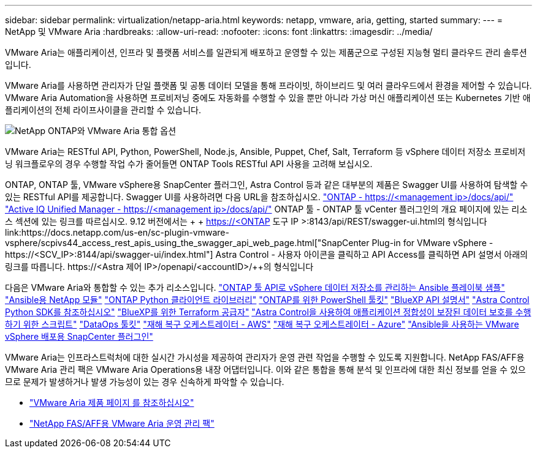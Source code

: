 ---
sidebar: sidebar 
permalink: virtualization/netapp-aria.html 
keywords: netapp, vmware, aria, getting, started 
summary:  
---
= NetApp 및 VMware Aria
:hardbreaks:
:allow-uri-read: 
:nofooter: 
:icons: font
:linkattrs: 
:imagesdir: ../media/


[role="lead"]
VMware Aria는 애플리케이션, 인프라 및 플랫폼 서비스를 일관되게 배포하고 운영할 수 있는 제품군으로 구성된 지능형 멀티 클라우드 관리 솔루션입니다.

VMware Aria를 사용하면 관리자가 단일 플랫폼 및 공통 데이터 모델을 통해 프라이빗, 하이브리드 및 여러 클라우드에서 환경을 제어할 수 있습니다. VMware Aria Automation을 사용하면 프로비저닝 중에도 자동화를 수행할 수 있을 뿐만 아니라 가상 머신 애플리케이션 또는 Kubernetes 기반 애플리케이션의 전체 라이프사이클을 관리할 수 있습니다.

image:netapp-aria-image01.png["NetApp ONTAP와 VMware Aria 통합 옵션"]

VMware Aria는 RESTful API, Python, PowerShell, Node.js, Ansible, Puppet, Chef, Salt, Terraform 등 vSphere 데이터 저장소 프로비저닝 워크플로우의 경우 수행할 작업 수가 줄어들면 ONTAP Tools RESTful API 사용을 고려해 보십시오.

ONTAP, ONTAP 툴, VMware vSphere용 SnapCenter 플러그인, Astra Control 등과 같은 대부분의 제품은 Swagger UI를 사용하여 탐색할 수 있는 RESTful API를 제공합니다.
Swagger UI를 사용하려면 다음 URL을 참조하십시오.
link:https://docs.netapp.com/us-en/ontap-automation/reference/api_reference.html#access-the-ontap-api-documentation-page["ONTAP - ++https://<management ip>/docs/api/++"]
link:https://docs.netapp.com/us-en/active-iq-unified-manager/api-automation/concept_api_url_and_categories.html#accessing-the-online-api-documentation-page["Active IQ Unified Manager - ++https://<management ip>/docs/api/++"]
ONTAP 툴 - ONTAP 툴 vCenter 플러그인의 개요 페이지에 있는 리소스 섹션에 있는 링크를 따르십시오. 9.12 버전에서는 + + https://<ONTAP 도구 IP >:8143/api/REST/swagger-ui.html++의 형식입니다
link:https://docs.netapp.com/us-en/sc-plugin-vmware-vsphere/scpivs44_access_rest_apis_using_the_swagger_api_web_page.html["SnapCenter Plug-in for VMware vSphere - ++https://<SCV_IP>:8144/api/swagger-ui/index.html++"]
Astra Control - 사용자 아이콘을 클릭하고 API Access를 클릭하면 API 설명서 아래의 링크를 따릅니다. ++https://<Astra 제어 IP>/openapi/<accountID>/++의 형식입니다

다음은 VMware Aria와 통합할 수 있는 추가 리소스입니다.
link:https://github.com/NetApp-Automation/ONTAP_Tools_Datastore_Management["ONTAP 툴 API로 vSphere 데이터 저장소를 관리하는 Ansible 플레이북 샘플"]
link:https://galaxy.ansible.com/netapp["Ansible용 NetApp 모듈"]
link:https://pypi.org/project/netapp-ontap/["ONTAP Python 클라이언트 라이브러리"]
link:https://www.powershellgallery.com/packages/NetApp.ONTAP["ONTAP를 위한 PowerShell 툴킷"]
link:https://services.cloud.netapp.com/developer-hub["BlueXP API 설명서"]
link:https://github.com/NetApp/netapp-astra-toolkits["Astra Control Python SDK를 참조하십시오"]
link:https://github.com/NetApp/terraform-provider-netapp-cloudmanager["BlueXP를 위한 Terraform 공급자"]
link:https://github.com/NetApp/Verda["Astra Control을 사용하여 애플리케이션 정합성이 보장된 데이터 보호를 수행하기 위한 스크립트"]
link:https://github.com/NetApp/netapp-dataops-toolkit["DataOps 툴킷"]
link:https://github.com/NetApp-Automation/DRO-AWS["재해 복구 오케스트레이터 - AWS"]
link:https://github.com/NetApp-Automation/DRO-Azure["재해 복구 오케스트레이터 - Azure"]
link:https://github.com/NetApp-Automation/SnapCenter-Plug-in-for-VMware-vSphere["Ansible을 사용하는 VMware vSphere 배포용 SnapCenter 플러그인"]

VMware Aria는 인프라스트럭처에 대한 실시간 가시성을 제공하여 관리자가 운영 관련 작업을 수행할 수 있도록 지원합니다. NetApp FAS/AFF용 VMware Aria 관리 팩은 VMware Aria Operations용 내장 어댑터입니다. 이와 같은 통합을 통해 분석 및 인프라에 대한 최신 정보를 얻을 수 있으므로 문제가 발생하거나 발생 가능성이 있는 경우 신속하게 파악할 수 있습니다.

* link:https://www.vmware.com/products/aria.html["VMware Aria 제품 페이지 를 참조하십시오"]
* link:https://docs.vmware.com/en/VMware-Aria-Operations-for-Integrations/4.2/Management-Pack-for-NetApp-FAS-AFF/GUID-9B9C2353-3975-403A-8803-EBF6CDB62D2C.html["NetApp FAS/AFF용 VMware Aria 운영 관리 팩"]

